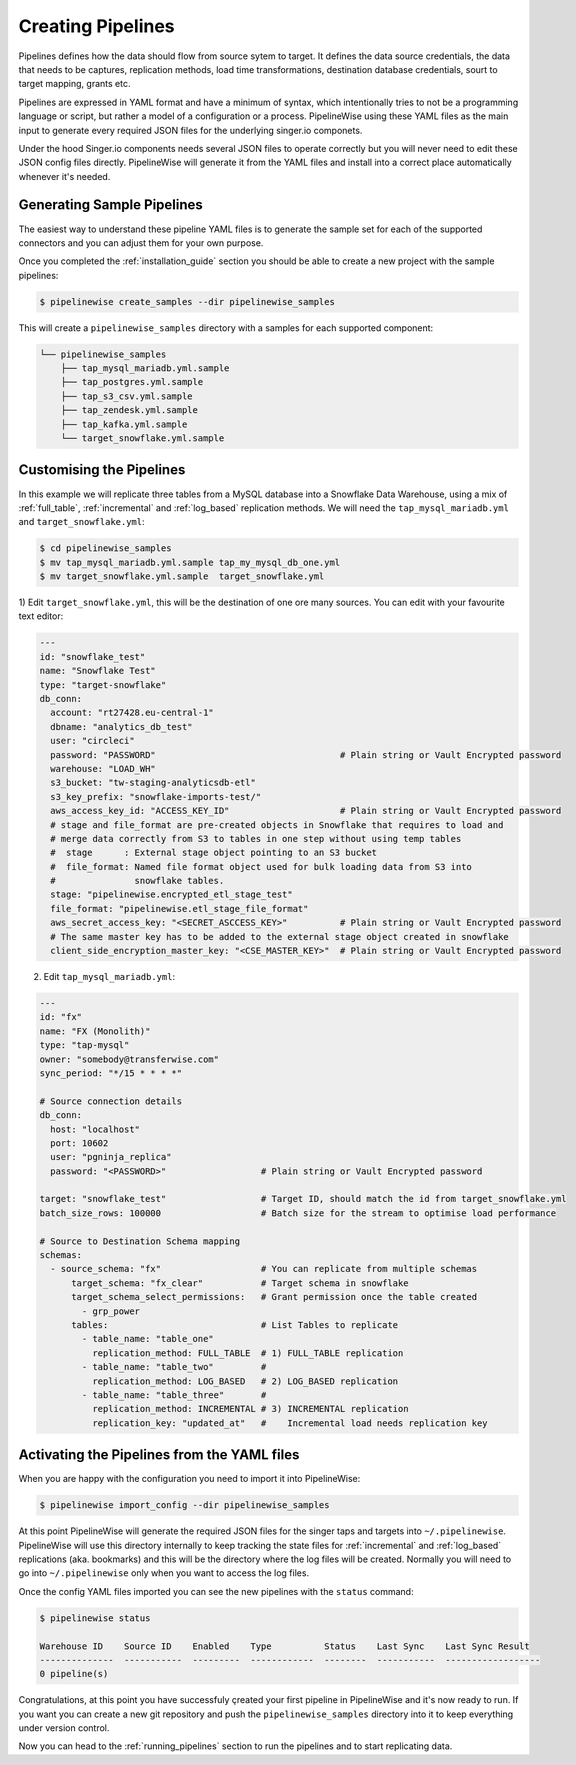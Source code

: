 
.. _creating_pipelines:

Creating Pipelines
==================

Pipelines defines how the data should flow from source sytem to target. It defines the data source
credentials, the data that needs to be captures, replication methods, load time transformations,
destination database credentials, sourt to target mapping, grants etc.

Pipelines are expressed in YAML format and have a minimum of syntax, which intentionally tries
to not be a programming language or script, but rather a model of a configuration or a process.
PipelineWise using these YAML files as the main input to generate every required JSON files
for the underlying singer.io componets.

Under the hood Singer.io components needs several JSON files to operate correctly but you will
never need to edit these JSON config files directly. PipelineWise will generate it from the
YAML files and install into a correct place automatically whenever it's needed.


Generating Sample Pipelines
---------------------------

The easiest way to understand these pipeline YAML files is to generate the sample set for each
of the supported connectors and you can adjust them for your own purpose.

Once you completed the :ref:`installation_guide` section you should be able to create a new
project with the sample pipelines:

.. code-block:: bash

    $ pipelinewise create_samples --dir pipelinewise_samples

This will create a ``pipelinewise_samples`` directory with a samples for each supported component:

.. code-block:: bash

    └── pipelinewise_samples
        ├── tap_mysql_mariadb.yml.sample
        ├── tap_postgres.yml.sample
        ├── tap_s3_csv.yml.sample
        ├── tap_zendesk.yml.sample
        ├── tap_kafka.yml.sample
        └── target_snowflake.yml.sample

Customising the Pipelines
-------------------------

In this example we will replicate three tables from a MySQL database into a Snowflake Data Warehouse,
using a mix of :ref:`full_table`, :ref:`incremental` and :ref:`log_based` replication methods.
We will need the ``tap_mysql_mariadb.yml`` and ``target_snowflake.yml``:

.. code-block:: bash

    $ cd pipelinewise_samples
    $ mv tap_mysql_mariadb.yml.sample tap_my_mysql_db_one.yml
    $ mv target_snowflake.yml.sample  target_snowflake.yml

1)  Edit ``target_snowflake.yml``, this will be the destination of one ore many  sources.
You can edit with your favourite text editor:

.. code-block:: bash

    ---
    id: "snowflake_test"
    name: "Snowflake Test"
    type: "target-snowflake"
    db_conn:
      account: "rt27428.eu-central-1"
      dbname: "analytics_db_test"
      user: "circleci"
      password: "PASSWORD"                                   # Plain string or Vault Encrypted password
      warehouse: "LOAD_WH"
      s3_bucket: "tw-staging-analyticsdb-etl"
      s3_key_prefix: "snowflake-imports-test/"
      aws_access_key_id: "ACCESS_KEY_ID"                     # Plain string or Vault Encrypted password
      # stage and file_format are pre-created objects in Snowflake that requires to load and
      # merge data correctly from S3 to tables in one step without using temp tables
      #  stage      : External stage object pointing to an S3 bucket
      #  file_format: Named file format object used for bulk loading data from S3 into
      #               snowflake tables.
      stage: "pipelinewise.encrypted_etl_stage_test"
      file_format: "pipelinewise.etl_stage_file_format"
      aws_secret_access_key: "<SECRET_ASCCESS_KEY>"          # Plain string or Vault Encrypted password
      # The same master key has to be added to the external stage object created in snowflake
      client_side_encryption_master_key: "<CSE_MASTER_KEY>"  # Plain string or Vault Encrypted password

2) Edit ``tap_mysql_mariadb.yml``:

.. code-block:: bash

    ---
    id: "fx"
    name: "FX (Monolith)"
    type: "tap-mysql"
    owner: "somebody@transferwise.com"
    sync_period: "*/15 * * * *"

    # Source connection details
    db_conn:
      host: "localhost"
      port: 10602
      user: "pgninja_replica"
      password: "<PASSWORD>"                  # Plain string or Vault Encrypted password
      
    target: "snowflake_test"                  # Target ID, should match the id from target_snowflake.yml
    batch_size_rows: 100000                   # Batch size for the stream to optimise load performance

    # Source to Destination Schema mapping
    schemas:
      - source_schema: "fx"                   # You can replicate from multiple schemas
          target_schema: "fx_clear"           # Target schema in snowflake
          target_schema_select_permissions:   # Grant permission once the table created
            - grp_power
          tables:                             # List Tables to replicate
            - table_name: "table_one"
              replication_method: FULL_TABLE  # 1) FULL_TABLE replication
            - table_name: "table_two"         #
              replication_method: LOG_BASED   # 2) LOG_BASED replication
            - table_name: "table_three"       #
              replication_method: INCREMENTAL # 3) INCREMENTAL replication
              replication_key: "updated_at"   #    Incremental load needs replication key


Activating the Pipelines from the YAML files
--------------------------------------------

When you are happy with the configuration you need to import it into PipelineWise:

.. code-block:: bash

    $ pipelinewise import_config --dir pipelinewise_samples

At this point PipelineWise will generate the required JSON files for the singer taps and
targets into ``~/.pipelinewise``. PipelineWise will use this directory internally to keep
tracking the state files for :ref:`incremental` and :ref:`log_based` replications
(aka. bookmarks) and this will be the directory where the log files will be created.
Normally you will need to go into ``~/.pipelinewise`` only when you want to access the
log files.

Once the config YAML files imported you can see the new pipelines with the ``status`` command:

.. code-block:: bash

    $ pipelinewise status

    Warehouse ID    Source ID    Enabled    Type          Status    Last Sync    Last Sync Result
    --------------  -----------  ---------  ------------  --------  -----------  ------------------
    0 pipeline(s)


Congratulations, at this point you have successfuly çreated your first pipeline in PipelineWise and it's now
ready to run. If you want you can create a new git repository and push the ``pipelinewise_samples``
directory into it to keep everything under version control.

Now you can head to the :ref:`running_pipelines` section to run the pipelines and to start replicating data.
